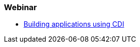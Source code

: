 === Webinar

* http://www.redhat.com/about/events-webinars/webinars/2012-09-04-build-applications-using-cdi-with-jboss[Building applications using CDI]
